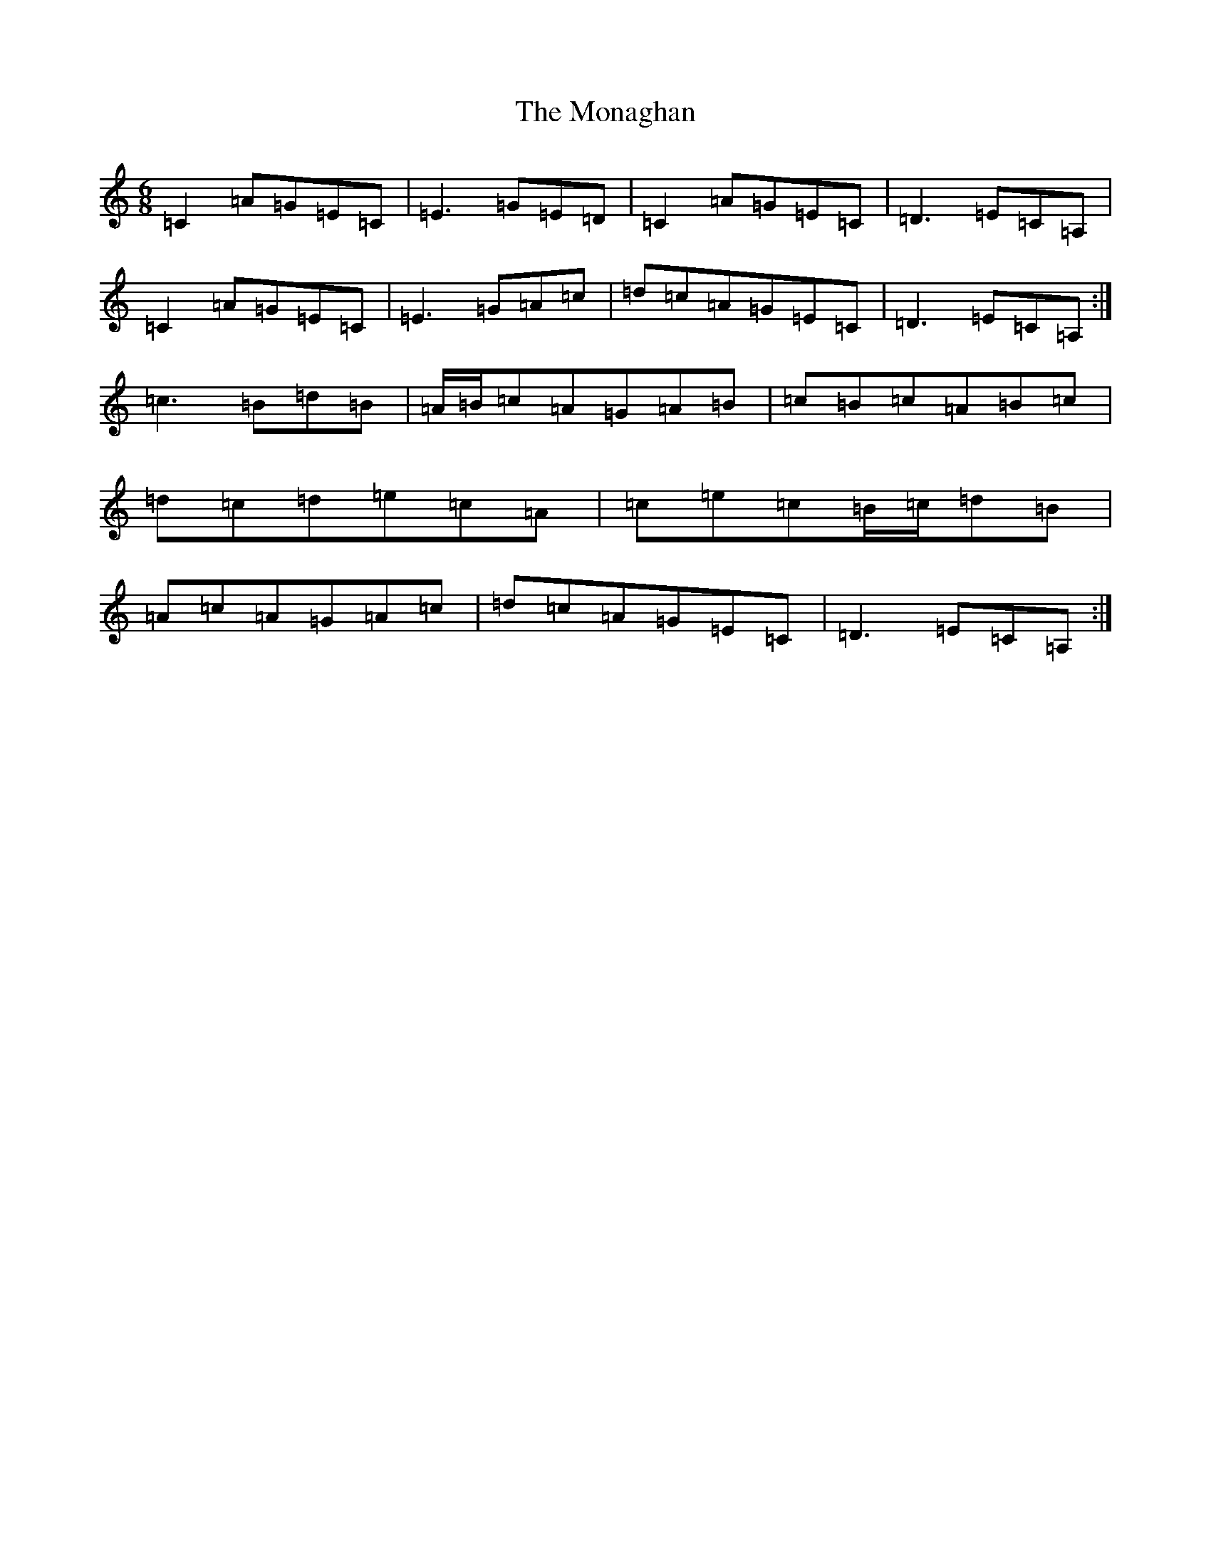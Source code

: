X: 16788
T: Monaghan, The
S: https://thesession.org/tunes/1805#setting1805
R: jig
M:6/8
L:1/8
K: C Major
=C2=A=G=E=C|=E3=G=E=D|=C2=A=G=E=C|=D3=E=C=A,|=C2=A=G=E=C|=E3=G=A=c|=d=c=A=G=E=C|=D3=E=C=A,:|=c3=B=d=B|=A/2=B/2=c=A=G=A=B|=c=B=c=A=B=c|=d=c=d=e=c=A|=c=e=c=B/2=c/2=d=B|=A=c=A=G=A=c|=d=c=A=G=E=C|=D3=E=C=A,:|